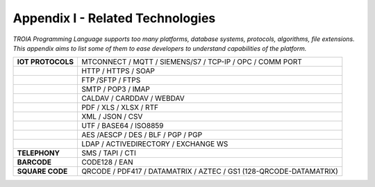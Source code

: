 

=====================================
Appendix I - Related Technologies
=====================================

*TROIA Programming Language supports too many platforms, database systems, protocols, algorithms, file extensions. This appendix aims to list some of them to ease developers to understand capabilities of the platform.*

            
      

+----------------------+------------------------------------------------------------------------------------+
| **IOT PROTOCOLS**    | MTCONNECT / MQTT / SIEMENS/S7 / TCP-IP / OPC / COMM PORT                           |
+----------------------+------------------------------------------------------------------------------------+
|                      | HTTP / HTTPS / SOAP                                                                |
+----------------------+------------------------------------------------------------------------------------+
|                      | FTP /SFTP / FTPS                                                                   |
+----------------------+------------------------------------------------------------------------------------+
|                      | SMTP / POP3 / IMAP                                                                 |
+----------------------+------------------------------------------------------------------------------------+
|                      | CALDAV / CARDDAV / WEBDAV                                                          |
+----------------------+------------------------------------------------------------------------------------+
|                      | PDF / XLS / XLSX / RTF                                                             |
+----------------------+------------------------------------------------------------------------------------+
|                      | XML / JSON / CSV                                                                   |
+----------------------+------------------------------------------------------------------------------------+
|                      | UTF / BASE64 / ISO8859                                                             |
+----------------------+------------------------------------------------------------------------------------+
|                      | AES /AESCP / DES / BLF / PGP / PGP                                                 |
+----------------------+------------------------------------------------------------------------------------+
|                      | LDAP / ACTIVEDIRECTORY / EXCHANGE WS                                               |
+----------------------+------------------------------------------------------------------------------------+
|    **TELEPHONY**     | SMS / TAPI / CTI                                                                   |
+----------------------+------------------------------------------------------------------------------------+
|     **BARCODE**      | CODE128 / EAN                                                                      |
+----------------------+------------------------------------------------------------------------------------+
|   **SQUARE CODE**    | QRCODE / PDF417 / DATAMATRIX / AZTEC / GS1 (128-QRCODE-DATAMATRIX)                 |
+----------------------+------------------------------------------------------------------------------------+


